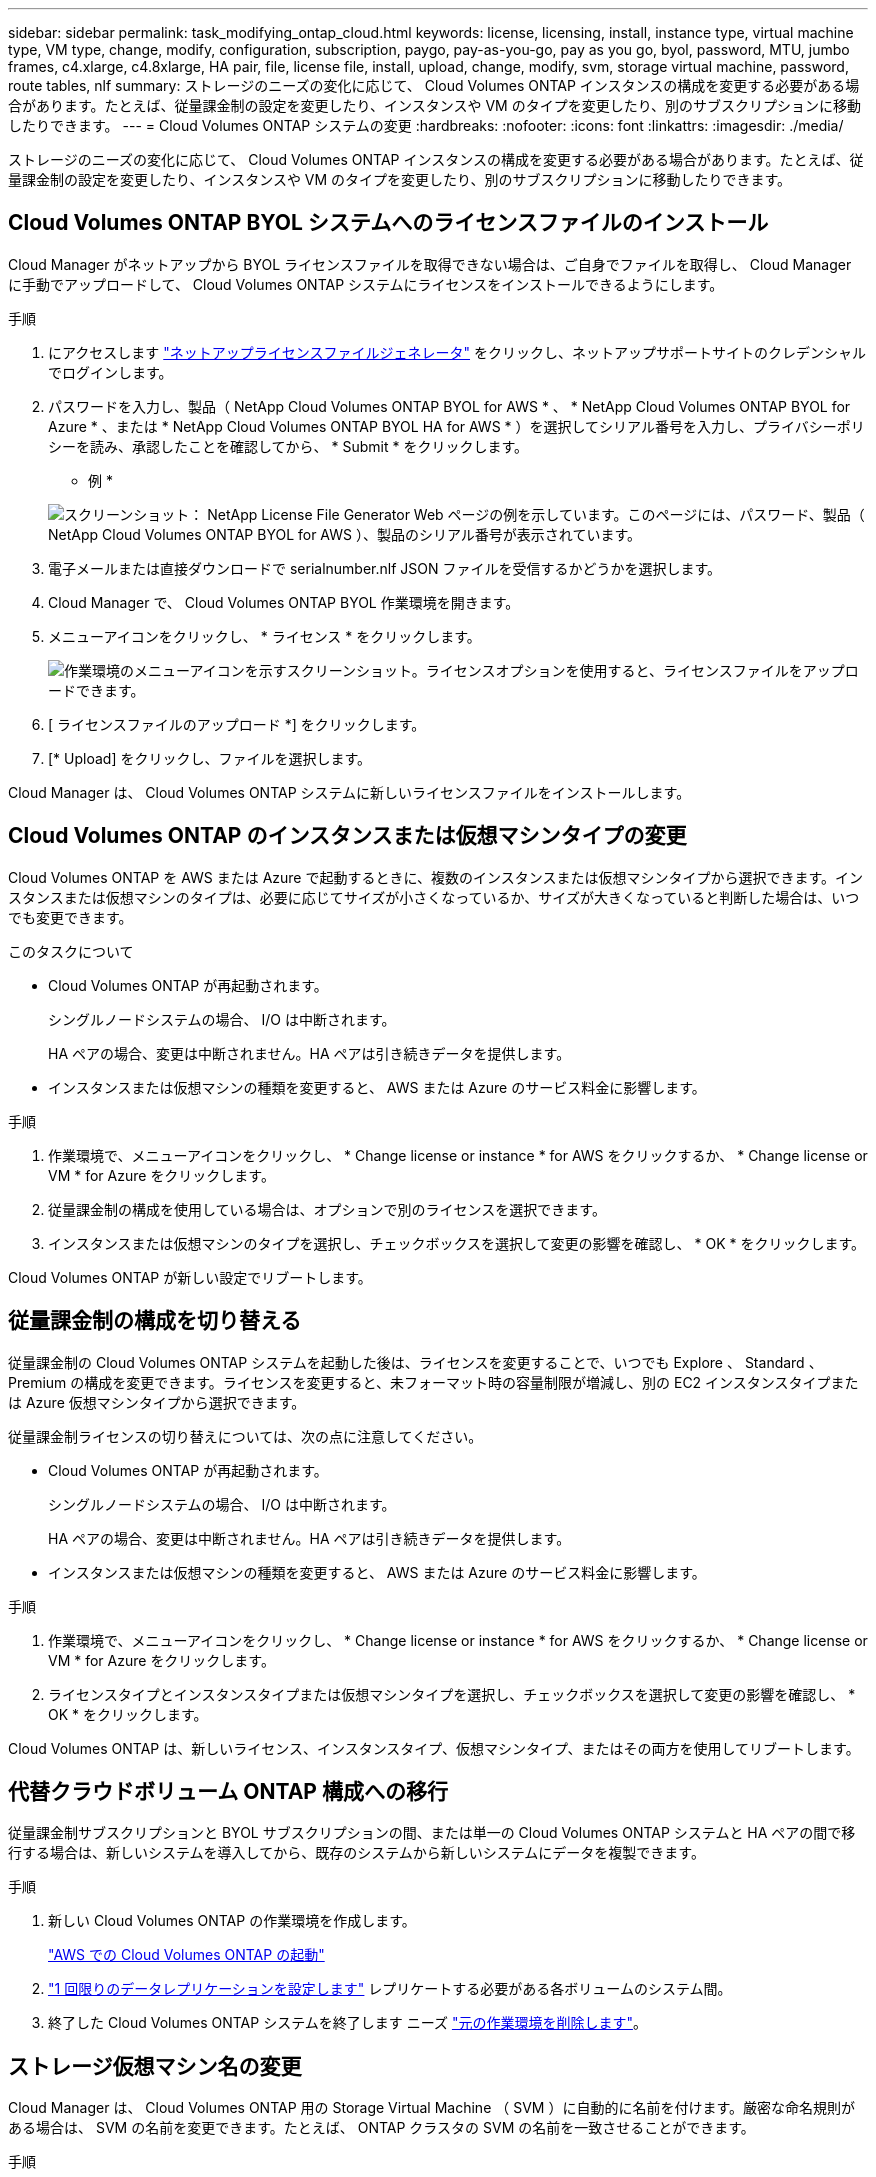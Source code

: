 ---
sidebar: sidebar 
permalink: task_modifying_ontap_cloud.html 
keywords: license, licensing, install, instance type, virtual machine type, VM type, change, modify, configuration, subscription, paygo, pay-as-you-go, pay as you go, byol, password, MTU, jumbo frames, c4.xlarge, c4.8xlarge, HA pair, file, license file, install, upload, change, modify, svm, storage virtual machine, password, route tables, nlf 
summary: ストレージのニーズの変化に応じて、 Cloud Volumes ONTAP インスタンスの構成を変更する必要がある場合があります。たとえば、従量課金制の設定を変更したり、インスタンスや VM のタイプを変更したり、別のサブスクリプションに移動したりできます。 
---
= Cloud Volumes ONTAP システムの変更
:hardbreaks:
:nofooter: 
:icons: font
:linkattrs: 
:imagesdir: ./media/


[role="lead"]
ストレージのニーズの変化に応じて、 Cloud Volumes ONTAP インスタンスの構成を変更する必要がある場合があります。たとえば、従量課金制の設定を変更したり、インスタンスや VM のタイプを変更したり、別のサブスクリプションに移動したりできます。



== Cloud Volumes ONTAP BYOL システムへのライセンスファイルのインストール

Cloud Manager がネットアップから BYOL ライセンスファイルを取得できない場合は、ご自身でファイルを取得し、 Cloud Manager に手動でアップロードして、 Cloud Volumes ONTAP システムにライセンスをインストールできるようにします。

.手順
. にアクセスします https://register.netapp.com/register/getlicensefile["ネットアップライセンスファイルジェネレータ"^] をクリックし、ネットアップサポートサイトのクレデンシャルでログインします。
. パスワードを入力し、製品（ NetApp Cloud Volumes ONTAP BYOL for AWS * 、 * NetApp Cloud Volumes ONTAP BYOL for Azure * 、または * NetApp Cloud Volumes ONTAP BYOL HA for AWS * ）を選択してシリアル番号を入力し、プライバシーポリシーを読み、承認したことを確認してから、 * Submit * をクリックします。
+
* 例 *

+
image:screenshot_license_generator.gif["スクリーンショット： NetApp License File Generator Web ページの例を示しています。このページには、パスワード、製品（ NetApp Cloud Volumes ONTAP BYOL for AWS ）、製品のシリアル番号が表示されています。"]

. 電子メールまたは直接ダウンロードで serialnumber.nlf JSON ファイルを受信するかどうかを選択します。
. Cloud Manager で、 Cloud Volumes ONTAP BYOL 作業環境を開きます。
. メニューアイコンをクリックし、 * ライセンス * をクリックします。
+
image:screenshot_menu_license.gif["作業環境のメニューアイコンを示すスクリーンショット。ライセンスオプションを使用すると、ライセンスファイルをアップロードできます。"]

. [ ライセンスファイルのアップロード *] をクリックします。
. [* Upload] をクリックし、ファイルを選択します。


Cloud Manager は、 Cloud Volumes ONTAP システムに新しいライセンスファイルをインストールします。



== Cloud Volumes ONTAP のインスタンスまたは仮想マシンタイプの変更

Cloud Volumes ONTAP を AWS または Azure で起動するときに、複数のインスタンスまたは仮想マシンタイプから選択できます。インスタンスまたは仮想マシンのタイプは、必要に応じてサイズが小さくなっているか、サイズが大きくなっていると判断した場合は、いつでも変更できます。

.このタスクについて
* Cloud Volumes ONTAP が再起動されます。
+
シングルノードシステムの場合、 I/O は中断されます。

+
HA ペアの場合、変更は中断されません。HA ペアは引き続きデータを提供します。

* インスタンスまたは仮想マシンの種類を変更すると、 AWS または Azure のサービス料金に影響します。


.手順
. 作業環境で、メニューアイコンをクリックし、 * Change license or instance * for AWS をクリックするか、 * Change license or VM * for Azure をクリックします。
. 従量課金制の構成を使用している場合は、オプションで別のライセンスを選択できます。
. インスタンスまたは仮想マシンのタイプを選択し、チェックボックスを選択して変更の影響を確認し、 * OK * をクリックします。


Cloud Volumes ONTAP が新しい設定でリブートします。



== 従量課金制の構成を切り替える

従量課金制の Cloud Volumes ONTAP システムを起動した後は、ライセンスを変更することで、いつでも Explore 、 Standard 、 Premium の構成を変更できます。ライセンスを変更すると、未フォーマット時の容量制限が増減し、別の EC2 インスタンスタイプまたは Azure 仮想マシンタイプから選択できます。

従量課金制ライセンスの切り替えについては、次の点に注意してください。

* Cloud Volumes ONTAP が再起動されます。
+
シングルノードシステムの場合、 I/O は中断されます。

+
HA ペアの場合、変更は中断されません。HA ペアは引き続きデータを提供します。

* インスタンスまたは仮想マシンの種類を変更すると、 AWS または Azure のサービス料金に影響します。


.手順
. 作業環境で、メニューアイコンをクリックし、 * Change license or instance * for AWS をクリックするか、 * Change license or VM * for Azure をクリックします。
. ライセンスタイプとインスタンスタイプまたは仮想マシンタイプを選択し、チェックボックスを選択して変更の影響を確認し、 * OK * をクリックします。


Cloud Volumes ONTAP は、新しいライセンス、インスタンスタイプ、仮想マシンタイプ、またはその両方を使用してリブートします。



== 代替クラウドボリューム ONTAP 構成への移行

従量課金制サブスクリプションと BYOL サブスクリプションの間、または単一の Cloud Volumes ONTAP システムと HA ペアの間で移行する場合は、新しいシステムを導入してから、既存のシステムから新しいシステムにデータを複製できます。

.手順
. 新しい Cloud Volumes ONTAP の作業環境を作成します。
+
link:task_deploying_otc_aws.html["AWS での Cloud Volumes ONTAP の起動"]


. link:task_replicating_data.html["1 回限りのデータレプリケーションを設定します"] レプリケートする必要がある各ボリュームのシステム間。
. 終了した Cloud Volumes ONTAP システムを終了します ニーズ link:task_deleting_working_env.html["元の作業環境を削除します"]。




== ストレージ仮想マシン名の変更

Cloud Manager は、 Cloud Volumes ONTAP 用の Storage Virtual Machine （ SVM ）に自動的に名前を付けます。厳密な命名規則がある場合は、 SVM の名前を変更できます。たとえば、 ONTAP クラスタの SVM の名前を一致させることができます。

.手順
. 作業環境で、メニューアイコンをクリックし、 * 情報 * をクリックします。
. SVM 名の右側にある Edit アイコンをクリックします。
+
image:screenshot_svm.gif["スクリーンショット： SVM 名フィールドと、 SVM 名を変更するためにクリックする必要がある編集アイコンが表示されます。"]

. SVM 名の変更ダイアログボックスで、 SVM 名を変更し、 * 保存 * をクリックします。




== Cloud Volumes ONTAP のパスワードの変更

Cloud Volumes ONTAP にはクラスタ管理者アカウントが含まれています。必要に応じて、 Cloud Manager からこのアカウントのパスワードを変更できます。


IMPORTANT: System Manager または CLI を使用して admin アカウントのパスワードを変更しないでください。パスワードは Cloud Manager に反映されません。その結果、 Cloud Manager はインスタンスを適切に監視できません。

.手順
. 作業環境で、メニューアイコンをクリックし、 * 詳細設定 > パスワードの設定 * をクリックします。
. 新しいパスワードを 2 回入力し、 [ 保存 ] をクリックします。
+
新しいパスワードは、最後に使用した 6 つのパスワードのうちの 1 つと異なるものにする必要があります。





== C4.4XLarge および C4.8XLarge インスタンスのネットワーク MTU の変更

デフォルトでは、 Cloud Volumes ONTAP は、 CS4.4XLarge インスタンスまたは AWS の C4.8XLarge インスタンスを選択した場合に、 9,000 MTU （ジャンボフレームとも呼ばれます）を使用するように設定されています。ネットワーク設定に適している場合は、ネットワーク MTU を 1,500 バイトに変更できます。

9,000 バイトのネットワーク最大伝送ユニット（ MTU ）は、特定の構成で可能な最大ネットワークスループットを提供できます。

同じ vPC 内のクライアントが Cloud Volumes ONTAP システムと通信し、それらのクライアントの一部またはすべてが 9,000 MTU をサポートしている場合は、 9,000 MTU を選択することを推奨します。トラフィックが vPC から発信されると、パケットの断片化が発生し、パフォーマンスが低下する可能性があります。

VPC 外のクライアントまたはシステムが Cloud Volumes ONTAP システムと通信する場合は、ネットワーク MTU を 1,500 バイトにすることをお勧めします。

.手順
. 作業環境で、メニューアイコンをクリックし、 * 詳細設定 > ネットワーク利用率 * をクリックします。
. [* 標準 * ] または [ * ジャンボフレーム * ] を選択します。
. [ 変更（ Change ） ] をクリックします。




== 複数の AWS の HA ペアに関連付けられているルーティングテーブルの変更 AZS

HA ペアのフローティング IP アドレスへのルートを含む AWS ルーティングテーブルを変更できます。この処理は、新しい NFS または CIFS クライアントが AWS の HA ペアにアクセスする必要がある場合に実行できます。

.手順
. 作業環境で、メニューアイコンをクリックし、 * 情報 * をクリックします。
. * ルートテーブル * をクリックします。
. 選択したルーティングテーブルのリストを変更し、 * 保存 * をクリックします。


Cloud Manager は AWS 要求を送信してルートテーブルを変更します。
